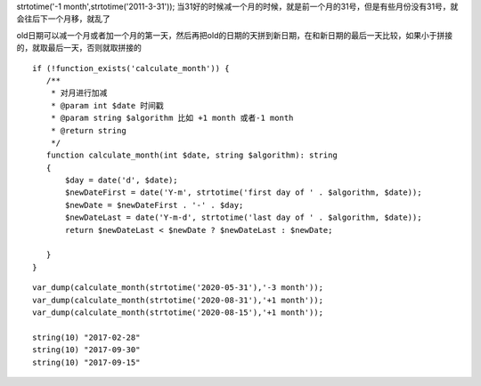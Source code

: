 .. title: PHP strtotime 加减一个月bug解决
.. slug: php-strtotime-jia-jian-yi-ge-yue-bugjie-jue
.. date: 2020-02-29 16:34:55 UTC+08:00
.. tags: php bug
.. category: php
.. link: 
.. description: 
.. type: text

strtotime('-1 month',strtotime('2011-3-31'));
当31好的时候减一个月的时候，就是前一个月的31号，但是有些月份没有31号，就会往后下一个月移，就乱了

old日期可以减一个月或者加一个月的第一天，然后再把old的日期的天拼到新日期，在和新日期的最后一天比较，如果小于拼接的，就取最后一天，否则就取拼接的


::


 if (!function_exists('calculate_month')) {
    /**
     * 对月进行加减
     * @param int $date 时间戳
     * @param string $algorithm 比如 +1 month 或者-1 month
     * @return string
     */
    function calculate_month(int $date, string $algorithm): string
    {
        $day = date('d', $date);
        $newDateFirst = date('Y-m', strtotime('first day of ' . $algorithm, $date));
        $newDate = $newDateFirst . '-' . $day;
        $newDateLast = date('Y-m-d', strtotime('last day of ' . $algorithm, $date));
        return $newDateLast < $newDate ? $newDateLast : $newDate;

    }
 }


::

 var_dump(calculate_month(strtotime('2020-05-31'),'-3 month'));
 var_dump(calculate_month(strtotime('2020-08-31'),'+1 month'));
 var_dump(calculate_month(strtotime('2020-08-15'),'+1 month'));

 string(10) "2017-02-28"
 string(10) "2017-09-30"
 string(10) "2017-09-15"